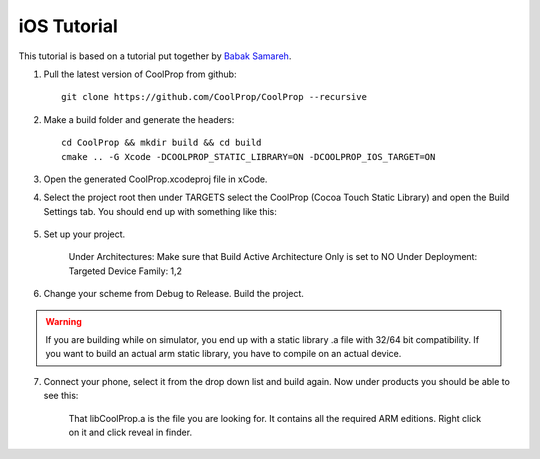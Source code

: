 .. _ios:

************
iOS Tutorial
************

This tutorial is based on a tutorial put together by `Babak Samareh <mailto:babak.samareh@gmail.com>`_.


1. Pull the latest version of CoolProp from github::

    git clone https://github.com/CoolProp/CoolProp --recursive
    
2. Make a build folder and generate the headers::

    cd CoolProp && mkdir build && cd build
    cmake .. -G Xcode -DCOOLPROP_STATIC_LIBRARY=ON -DCOOLPROP_IOS_TARGET=ON
    
3. Open the generated CoolProp.xcodeproj file in xCode.

4. Select the project root then under TARGETS select the CoolProp (Cocoa Touch Static Library) and open the Build Settings tab. You should end up with something like this:

    .. image:: xcode.png
        :height: 283px

5. Set up your project.

    Under Architectures: Make sure that Build Active Architecture Only is set to NO
    Under Deployment: Targeted Device Family: 1,2

6. Change your scheme from Debug to Release. Build the project. 

.. warning:: 

    If you are building while on simulator, you end up with a static library .a file with 32/64 bit compatibility. If you want to build an actual arm static library, you have to compile on an actual device. 

7. Connect your phone, select it from the drop down list and build again. Now under products you should be able to see this:

    .. image:: xcode2.png
        :height: 216px

    That libCoolProp.a is the file you are looking for. It contains all the required ARM editions. Right click on it and click reveal in finder.
